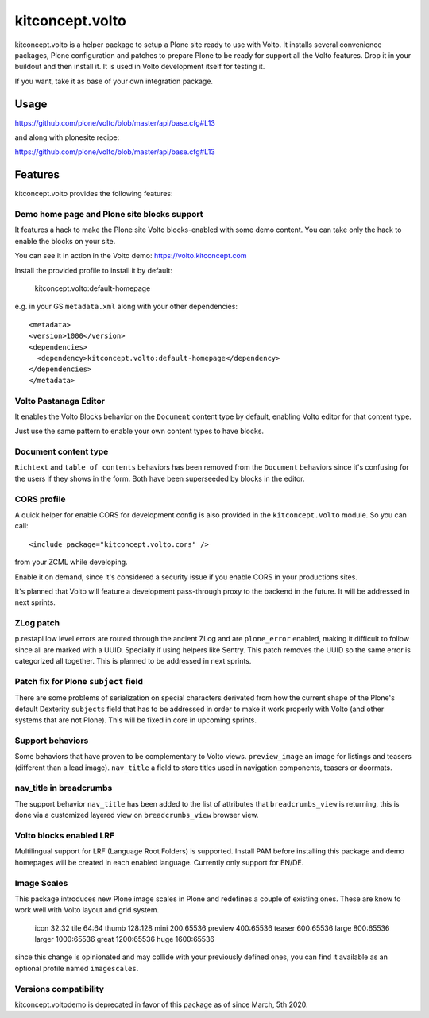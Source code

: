 .. This README is meant for consumption by humans and pypi. Pypi can render rst files so please do not use Sphinx features.
   If you want to learn more about writing documentation, please check out: http://docs.plone.org/about/documentation_styleguide.html
   This text does not appear on pypi or github. It is a comment.

==============================================================================
kitconcept.volto
==============================================================================

.. image:: https://kitconcept.com/logo.svg
   :alt: kitconcept
   :target: https://kitconcept.com/


.. image:: https://github.com/kitconcept/kitconcept.volto/workflows/Basic%20tests/badge.svg
    :target: https://github.com/kitconcept/kitconcept.volto/actions?query=workflow%3A%22Basic+tests%22

kitconcept.volto is a helper package to setup a Plone site ready to use with Volto. It
installs several convenience packages, Plone configuration and patches to prepare Plone
to be ready for support all the Volto features. Drop it in your buildout and then
install it. It is used in Volto development itself for testing it.

If you want, take it as base of your own integration package.

Usage
=====

https://github.com/plone/volto/blob/master/api/base.cfg#L13

and along with plonesite recipe:

https://github.com/plone/volto/blob/master/api/base.cfg#L13

Features
========

kitconcept.volto provides the following features:

Demo home page and Plone site blocks support
--------------------------------------------

It features a hack to make the Plone site Volto blocks-enabled with some demo
content. You can take only the hack to enable the blocks on your site.

You can see it in action in the Volto demo: https://volto.kitconcept.com

Install the provided profile to install it by default:

  kitconcept.volto:default-homepage

e.g. in your GS ``metadata.xml`` along with your other dependencies::

  <metadata>
  <version>1000</version>
  <dependencies>
    <dependency>kitconcept.volto:default-homepage</dependency>
  </dependencies>
  </metadata>

Volto Pastanaga Editor
-----------------------

It enables the Volto Blocks behavior on the ``Document`` content type by
default, enabling Volto editor for that content type.

Just use the same pattern to enable your own content types to have blocks.

Document content type
---------------------

``Richtext`` and ``table of contents`` behaviors has been removed from the ``Document``
behaviors since it's confusing for the users if they shows in the form. Both have been
superseeded by blocks in the editor.

CORS profile
------------

A quick helper for enable CORS for development config is also provided in the
``kitconcept.volto`` module. So you can call::

  <include package="kitconcept.volto.cors" />

from your ZCML while developing.

Enable it on demand, since it's considered a security issue if you enable CORS in your
productions sites.

It's planned that Volto will feature a development pass-through proxy to the backend in
the future. It will be addressed in next sprints.

ZLog patch
----------

p.restapi low level errors are routed through the ancient ZLog and are ``plone_error``
enabled, making it difficult to follow since all are marked with a UUID. Specially if
using helpers like Sentry. This patch removes the UUID so the same error is categorized
all together. This is planned to be addressed in next sprints.

Patch fix for Plone ``subject`` field
-------------------------------------

There are some problems of serialization on special characters derivated from how the
current shape of the Plone's default Dexterity ``subjects`` field that has to be
addressed in order to make it work properly with Volto (and other systems that are not
Plone). This will be fixed in core in upcoming sprints.

Support behaviors
-----------------

Some behaviors that have proven to be complementary to Volto views. ``preview_image`` an
image for listings and teasers (different than a lead image). ``nav_title`` a field to
store titles used in navigation components, teasers or doormats.

nav_title in breadcrumbs
------------------------

The support behavior ``nav_title`` has been added to the list of attributes that
``breadcrumbs_view`` is returning, this is done via a customized layered view on
``breadcrumbs_view`` browser view.

Volto blocks enabled LRF
------------------------

Multilingual support for LRF (Language Root Folders) is supported. Install PAM before
installing this package and demo homepages will be created in each enabled language.
Currently only support for EN/DE.

Image Scales
------------

This package introduces new Plone image scales in Plone and redefines a couple of
existing ones. These are know to work well with Volto layout and grid system.

    icon 32:32
    tile 64:64
    thumb 128:128
    mini 200:65536
    preview 400:65536
    teaser 600:65536
    large 800:65536
    larger 1000:65536
    great 1200:65536
    huge 1600:65536

since this change is opinionated and may collide with your previously defined ones,
you can find it available as an optional profile named ``imagescales``.

Versions compatibility
----------------------

kitconcept.voltodemo is deprecated in favor of this package as of since March, 5th 2020.
